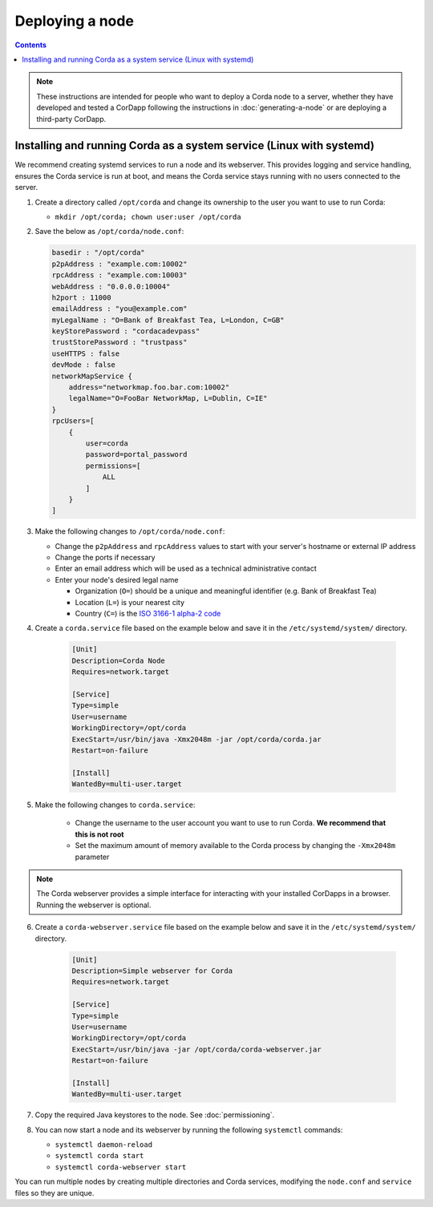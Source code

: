 Deploying a node
================

.. contents::

.. note:: These instructions are intended for people who want to deploy a Corda node to a server,
   whether they have developed and tested a CorDapp following the instructions in :doc:`generating-a-node`
   or are deploying a third-party CorDapp.

Installing and running Corda as a system service (Linux with systemd)
---------------------------------------------------------------------
We recommend creating systemd services to run a node and its webserver. This provides logging and service handling,
ensures the Corda service is run at boot, and means the Corda service stays running with no users connected to the
server.

1. Create a directory called ``/opt/corda`` and change its ownership to the user you want to use to run Corda:

   * ``mkdir /opt/corda; chown user:user /opt/corda``

2. Save the below as ``/opt/corda/node.conf``:

   .. code-block:: json

      basedir : "/opt/corda"
      p2pAddress : "example.com:10002"
      rpcAddress : "example.com:10003"
      webAddress : "0.0.0.0:10004"
      h2port : 11000
      emailAddress : "you@example.com"
      myLegalName : "O=Bank of Breakfast Tea, L=London, C=GB"
      keyStorePassword : "cordacadevpass"
      trustStorePassword : "trustpass"
      useHTTPS : false
      devMode : false
      networkMapService {
          address="networkmap.foo.bar.com:10002"
          legalName="O=FooBar NetworkMap, L=Dublin, C=IE"
      }
      rpcUsers=[
          {
              user=corda
              password=portal_password
              permissions=[
                  ALL
              ]
          }
      ]

3. Make the following changes to ``/opt/corda/node.conf``:

   *  Change the ``p2pAddress`` and ``rpcAddress`` values to start with your server's hostname or external IP address
   *  Change the ports if necessary
   *  Enter an email address which will be used as a technical administrative contact
   *  Enter your node's desired legal name

      * Organization (``O=``) should be a unique and meaningful identifier (e.g. Bank of Breakfast Tea)
      * Location (``L=``) is your nearest city
      * Country (``C=``) is the `ISO 3166-1 alpha-2 code <https://en.wikipedia.org/wiki/ISO_3166-1_alpha-2>`_

4. Create a ``corda.service`` file based on the example below and save it in the ``/etc/systemd/system/`` directory.

    .. code-block:: shell

       [Unit]
       Description=Corda Node
       Requires=network.target

       [Service]
       Type=simple
       User=username
       WorkingDirectory=/opt/corda
       ExecStart=/usr/bin/java -Xmx2048m -jar /opt/corda/corda.jar
       Restart=on-failure

       [Install]
       WantedBy=multi-user.target

5. Make the following changes to ``corda.service``:

    * Change the username to the user account you want to use to run Corda. **We recommend that this is not root**
    * Set the maximum amount of memory available to the Corda process by changing the ``-Xmx2048m`` parameter

.. note:: The Corda webserver provides a simple interface for interacting with your installed CorDapps in a browser.
   Running the webserver is optional.

6. Create a ``corda-webserver.service`` file based on the example below and save it in the ``/etc/systemd/system/``
   directory.

    .. code-block:: shell

       [Unit]
       Description=Simple webserver for Corda
       Requires=network.target

       [Service]
       Type=simple
       User=username
       WorkingDirectory=/opt/corda
       ExecStart=/usr/bin/java -jar /opt/corda/corda-webserver.jar
       Restart=on-failure

       [Install]
       WantedBy=multi-user.target

7. Copy the required Java keystores to the node. See :doc:`permissioning`.

8. You can now start a node and its webserver by running the following ``systemctl`` commands:

   * ``systemctl daemon-reload``
   * ``systemctl corda start``
   * ``systemctl corda-webserver start``

You can run multiple nodes by creating multiple directories and Corda services, modifying the ``node.conf`` and
``service`` files so they are unique.